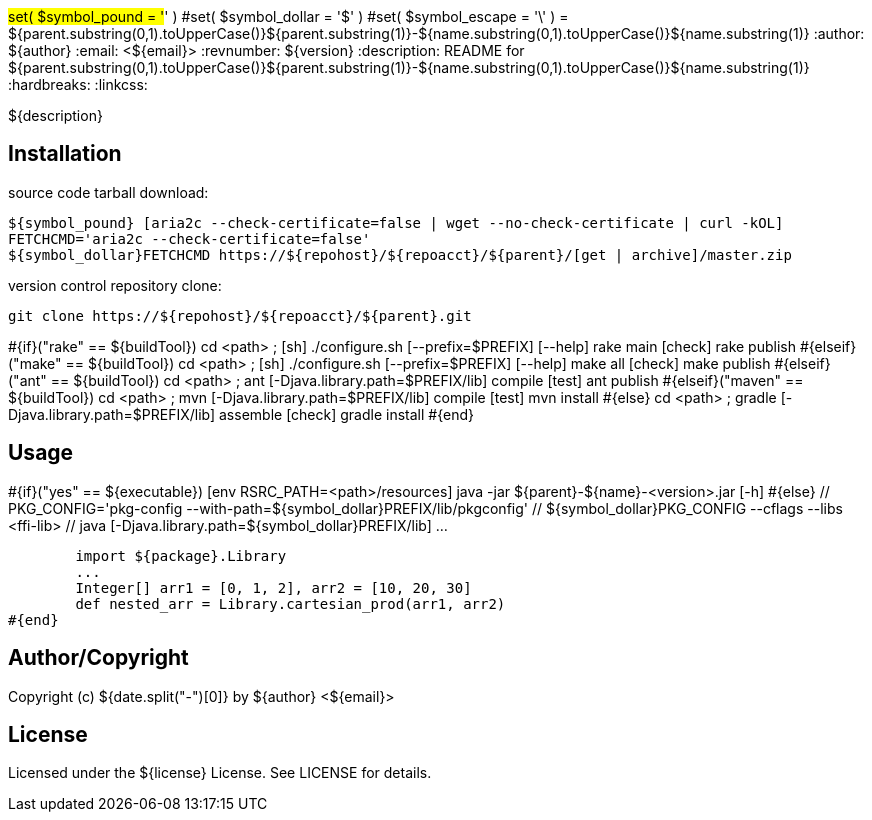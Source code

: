 #set( $symbol_pound = '#' )
#set( $symbol_dollar = '$' )
#set( $symbol_escape = '\' )
= ${parent.substring(0,1).toUpperCase()}${parent.substring(1)}-${name.substring(0,1).toUpperCase()}${name.substring(1)}
:author: ${author}
:email: <${email}>
:revnumber: ${version}
:description: README for ${parent.substring(0,1).toUpperCase()}${parent.substring(1)}-${name.substring(0,1).toUpperCase()}${name.substring(1)}
:hardbreaks:
:linkcss:
//:stylesheet!:

////
.adoc to .html: asciidoctor -n -a toc -a toclevels=2 foo.adoc
////

${description}

== Installation
source code tarball download:
    
        ${symbol_pound} [aria2c --check-certificate=false | wget --no-check-certificate | curl -kOL]
        FETCHCMD='aria2c --check-certificate=false'
        ${symbol_dollar}FETCHCMD https://${repohost}/${repoacct}/${parent}/[get | archive]/master.zip

version control repository clone:
        
        git clone https://${repohost}/${repoacct}/${parent}.git


#{if}("rake" == ${buildTool})
cd <path> ; [sh] ./configure.sh [--prefix=$PREFIX] [--help]
rake main [check]
rake publish
#{elseif}("make" == ${buildTool})
cd <path> ; [sh] ./configure.sh [--prefix=$PREFIX] [--help]
make all [check]
make publish
#{elseif}("ant" == ${buildTool})
cd <path> ; ant [-Djava.library.path=$PREFIX/lib] compile [test]
ant publish
#{elseif}("maven" == ${buildTool})
cd <path> ; mvn [-Djava.library.path=$PREFIX/lib] compile [test]
mvn install
#{else}
cd <path> ; gradle [-Djava.library.path=$PREFIX/lib] assemble [check]
gradle install
#{end}

== Usage
#{if}("yes" == ${executable})
        [env RSRC_PATH=<path>/resources] java -jar ${parent}-${name}-<version>.jar [-h]
#{else}
        // PKG_CONFIG='pkg-config --with-path=${symbol_dollar}PREFIX/lib/pkgconfig'
        // ${symbol_dollar}PKG_CONFIG --cflags --libs <ffi-lib>
        // java [-Djava.library.path=${symbol_dollar}PREFIX/lib] ...
        
        import ${package}.Library
        ...
        Integer[] arr1 = [0, 1, 2], arr2 = [10, 20, 30]
        def nested_arr = Library.cartesian_prod(arr1, arr2)
#{end}

== Author/Copyright
Copyright (c) ${date.split("-")[0]} by ${author} <${email}>


== License
Licensed under the ${license} License. See LICENSE for details.

